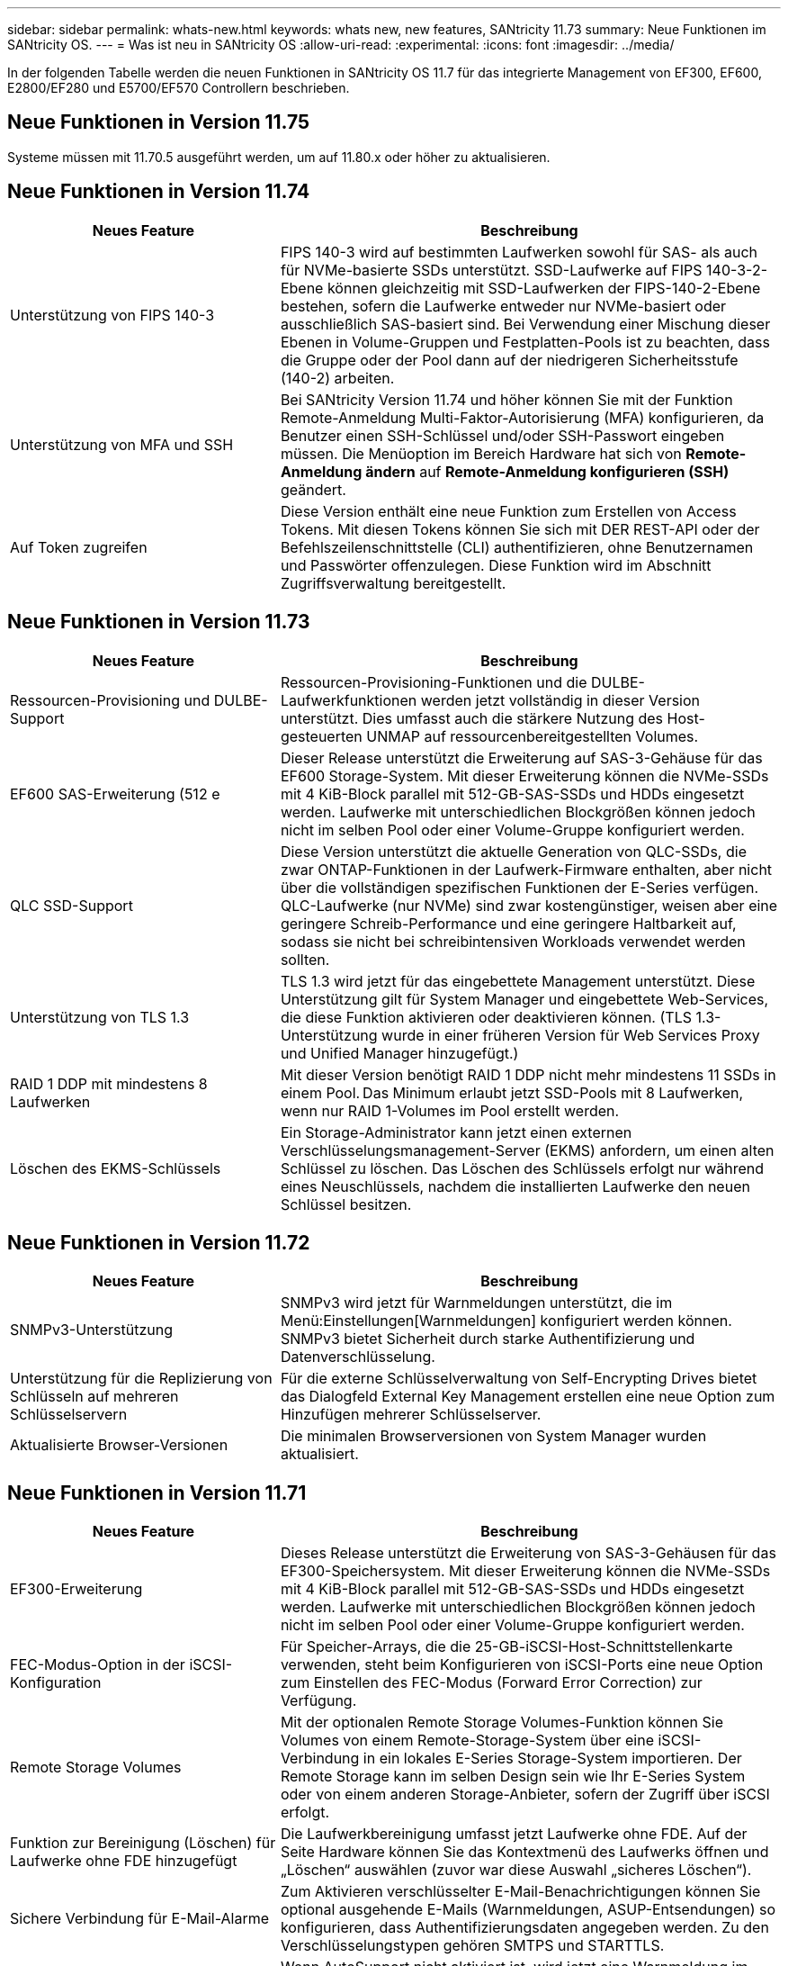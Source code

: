 ---
sidebar: sidebar 
permalink: whats-new.html 
keywords: whats new, new features, SANtricity 11.73 
summary: Neue Funktionen im SANtricity OS. 
---
= Was ist neu in SANtricity OS
:allow-uri-read: 
:experimental: 
:icons: font
:imagesdir: ../media/


[role="lead"]
In der folgenden Tabelle werden die neuen Funktionen in SANtricity OS 11.7 für das integrierte Management von EF300, EF600, E2800/EF280 und E5700/EF570 Controllern beschrieben.



== Neue Funktionen in Version 11.75

Systeme müssen mit 11.70.5 ausgeführt werden, um auf 11.80.x oder höher zu aktualisieren.



== Neue Funktionen in Version 11.74

[cols="35h,~"]
|===
| Neues Feature | Beschreibung 


 a| 
Unterstützung von FIPS 140-3
 a| 
FIPS 140-3 wird auf bestimmten Laufwerken sowohl für SAS- als auch für NVMe-basierte SSDs unterstützt. SSD-Laufwerke auf FIPS 140-3-2-Ebene können gleichzeitig mit SSD-Laufwerken der FIPS-140-2-Ebene bestehen, sofern die Laufwerke entweder nur NVMe-basiert oder ausschließlich SAS-basiert sind. Bei Verwendung einer Mischung dieser Ebenen in Volume-Gruppen und Festplatten-Pools ist zu beachten, dass die Gruppe oder der Pool dann auf der niedrigeren Sicherheitsstufe (140-2) arbeiten.



 a| 
Unterstützung von MFA und SSH
 a| 
Bei SANtricity Version 11.74 und höher können Sie mit der Funktion Remote-Anmeldung Multi-Faktor-Autorisierung (MFA) konfigurieren, da Benutzer einen SSH-Schlüssel und/oder SSH-Passwort eingeben müssen. Die Menüoption im Bereich Hardware hat sich von *Remote-Anmeldung ändern* auf *Remote-Anmeldung konfigurieren (SSH)* geändert.



 a| 
Auf Token zugreifen
 a| 
Diese Version enthält eine neue Funktion zum Erstellen von Access Tokens. Mit diesen Tokens können Sie sich mit DER REST-API oder der Befehlszeilenschnittstelle (CLI) authentifizieren, ohne Benutzernamen und Passwörter offenzulegen. Diese Funktion wird im Abschnitt Zugriffsverwaltung bereitgestellt.

|===


== Neue Funktionen in Version 11.73

[cols="35h,~"]
|===
| Neues Feature | Beschreibung 


 a| 
Ressourcen-Provisioning und DULBE-Support
 a| 
Ressourcen-Provisioning-Funktionen und die DULBE-Laufwerkfunktionen werden jetzt vollständig in dieser Version unterstützt. Dies umfasst auch die stärkere Nutzung des Host-gesteuerten UNMAP auf ressourcenbereitgestellten Volumes.



 a| 
EF600 SAS-Erweiterung (512 e
 a| 
Dieser Release unterstützt die Erweiterung auf SAS-3-Gehäuse für das EF600 Storage-System. Mit dieser Erweiterung können die NVMe-SSDs mit 4 KiB-Block parallel mit 512-GB-SAS-SSDs und HDDs eingesetzt werden. Laufwerke mit unterschiedlichen Blockgrößen können jedoch nicht im selben Pool oder einer Volume-Gruppe konfiguriert werden.



 a| 
QLC SSD-Support
 a| 
Diese Version unterstützt die aktuelle Generation von QLC-SSDs, die zwar ONTAP-Funktionen in der Laufwerk-Firmware enthalten, aber nicht über die vollständigen spezifischen Funktionen der E-Series verfügen. QLC-Laufwerke (nur NVMe) sind zwar kostengünstiger, weisen aber eine geringere Schreib-Performance und eine geringere Haltbarkeit auf, sodass sie nicht bei schreibintensiven Workloads verwendet werden sollten.



 a| 
Unterstützung von TLS 1.3
 a| 
TLS 1.3 wird jetzt für das eingebettete Management unterstützt. Diese Unterstützung gilt für System Manager und eingebettete Web-Services, die diese Funktion aktivieren oder deaktivieren können. (TLS 1.3-Unterstützung wurde in einer früheren Version für Web Services Proxy und Unified Manager hinzugefügt.)



 a| 
RAID 1 DDP mit mindestens 8 Laufwerken
 a| 
Mit dieser Version benötigt RAID 1 DDP nicht mehr mindestens 11 SSDs in einem Pool. Das Minimum erlaubt jetzt SSD-Pools mit 8 Laufwerken, wenn nur RAID 1-Volumes im Pool erstellt werden.



 a| 
Löschen des EKMS-Schlüssels
 a| 
Ein Storage-Administrator kann jetzt einen externen Verschlüsselungsmanagement-Server (EKMS) anfordern, um einen alten Schlüssel zu löschen. Das Löschen des Schlüssels erfolgt nur während eines Neuschlüssels, nachdem die installierten Laufwerke den neuen Schlüssel besitzen.

|===


== Neue Funktionen in Version 11.72

[cols="35h,~"]
|===
| Neues Feature | Beschreibung 


 a| 
SNMPv3-Unterstützung
 a| 
SNMPv3 wird jetzt für Warnmeldungen unterstützt, die im Menü:Einstellungen[Warnmeldungen] konfiguriert werden können. SNMPv3 bietet Sicherheit durch starke Authentifizierung und Datenverschlüsselung.



 a| 
Unterstützung für die Replizierung von Schlüsseln auf mehreren Schlüsselservern
 a| 
Für die externe Schlüsselverwaltung von Self-Encrypting Drives bietet das Dialogfeld External Key Management erstellen eine neue Option zum Hinzufügen mehrerer Schlüsselserver.



 a| 
Aktualisierte Browser-Versionen
 a| 
Die minimalen Browserversionen von System Manager wurden aktualisiert.

|===


== Neue Funktionen in Version 11.71

[cols="35h,~"]
|===
| Neues Feature | Beschreibung 


 a| 
EF300-Erweiterung
| Dieses Release unterstützt die Erweiterung von SAS-3-Gehäusen für das EF300-Speichersystem. Mit dieser Erweiterung können die NVMe-SSDs mit 4 KiB-Block parallel mit 512-GB-SAS-SSDs und HDDs eingesetzt werden. Laufwerke mit unterschiedlichen Blockgrößen können jedoch nicht im selben Pool oder einer Volume-Gruppe konfiguriert werden. 


 a| 
FEC-Modus-Option in der iSCSI-Konfiguration
 a| 
Für Speicher-Arrays, die die 25-GB-iSCSI-Host-Schnittstellenkarte verwenden, steht beim Konfigurieren von iSCSI-Ports eine neue Option zum Einstellen des FEC-Modus (Forward Error Correction) zur Verfügung.



 a| 
Remote Storage Volumes
 a| 
Mit der optionalen Remote Storage Volumes-Funktion können Sie Volumes von einem Remote-Storage-System über eine iSCSI-Verbindung in ein lokales E-Series Storage-System importieren. Der Remote Storage kann im selben Design sein wie Ihr E-Series System oder von einem anderen Storage-Anbieter, sofern der Zugriff über iSCSI erfolgt.



 a| 
Funktion zur Bereinigung (Löschen) für Laufwerke ohne FDE hinzugefügt
 a| 
Die Laufwerkbereinigung umfasst jetzt Laufwerke ohne FDE. Auf der Seite Hardware können Sie das Kontextmenü des Laufwerks öffnen und „Löschen“ auswählen (zuvor war diese Auswahl „sicheres Löschen“).



 a| 
Sichere Verbindung für E-Mail-Alarme
 a| 
Zum Aktivieren verschlüsselter E-Mail-Benachrichtigungen können Sie optional ausgehende E-Mails (Warnmeldungen, ASUP-Entsendungen) so konfigurieren, dass Authentifizierungsdaten angegeben werden. Zu den Verschlüsselungstypen gehören SMTPS und STARTTLS.



 a| 
AutoSupport Zusätze
 a| 
Wenn AutoSupport nicht aktiviert ist, wird jetzt eine Warnmeldung im Bereich Benachrichtigungen angezeigt.



 a| 
Format für Syslog-Warnmeldungen ändern
 a| 
Das Syslog-Alarmformat unterstützt jetzt RFC 5424.

|===


== Neue Funktionen in Version 11.70

[cols="35h,~"]
|===
| Neues Feature | Beschreibung 


 a| 
Neues Storage-Systemmodell – EF300
 a| 
Mit dieser Version wird das kostengünstige All-NVMe-Flash-Storage-System EF300 vorgestellt. Das EF300 umfasst 24 NVME SSD-Laufwerke und eine einzelne Host Interface Card (HIC) pro Controller. Die unterstützten NVMe over Fabrics Host-Schnittstellen umfassen NVMe over IB, NVMe over RoCE und NVMe over FC. Zu den unterstützten SCSI-Schnittstellen gehören FC, IB über iSER und IB über SRP. Über Unified Manager lassen sich mehrere EF300 Storage-Systeme und andere E-Series Storage-Systeme anzeigen und managen.



 a| 
Neue Ressource Provisioning-Funktion (nur EF300 und EF600)
 a| 
Die Ressourcenbereitstellung ist neu für die EF300- und EF600-Speichersysteme. Ressourcen-bereitgestellte Volumes können sofort ohne Hintergrundinitialisierung verwendet werden.



 a| 
Option mit 512 e Blockgröße hinzufügen (nur EF300 und EF600)
 a| 
Bei den EF300- und EF600 Storage-Systemen kann ein Volume auf 512 Byte oder 4 KiB-Blockgrößen eingestellt werden. Die 512-Funktion wurde hinzugefügt, um die iSCSI-Host-Schnittstelle und das VMware Betriebssystem zu unterstützen. Falls möglich, schlägt der System Manager den entsprechenden Standardwert vor.



 a| 
Neue Option zum Senden von AutoSupport-Dispatches nach Bedarf
 a| 
Mit einer neuen Funktion zum Senden von AutoSupport können Sie Daten an den technischen Support senden, ohne auf einen geplanten Versand warten zu müssen. Diese Option ist im Support Center auf der Registerkarte „AutoSupport“ verfügbar.



 a| 
Verbesserungen an externem Verschlüsselungsmanagement-Server
 a| 
Die Funktion zum Anschließen an einen externen Schlüsselverwaltungsserver umfasst die folgenden Verbesserungen:

* Umgehen Sie die Funktion zum Erstellen eines Sicherungsschlüssels.
* Wählen Sie zusätzlich zu den Client- und Server-Zertifikaten ein Zwischenzertifikat für den Schlüsselverwaltungsserver aus.




 a| 
Zertifikatsverbesserungen
 a| 
Dieses Release ermöglicht die Verwendung eines externen Tools wie OpenSSL zum Generieren einer Zertifikatsignierungsanforderung (CSR), die auch erfordert, dass Sie eine private Schlüsseldatei zusammen mit dem signierten Zertifikat importieren.



 a| 
Neue Offline-Initialisierungsfunktion für Volume-Gruppen
 a| 
Für die Volume-Erstellung bietet System Manager eine Methode zum Überspringen des Schritts der Host-Zuweisung, damit neu erstellte Volumes offline initialisiert werden. Diese Funktion ist nur für RAID-Volume-Gruppen auf SAS-Laufwerken anwendbar (d. h. nicht für Dynamic Disk Pools oder die NVMe-SSDs, die in den EF300- und EF600-Storage-Systemen enthalten sind). Diese Funktion ist für Workloads ausgelegt, die beim Start der Nutzung die volle Performance der Volumes benötigen, anstatt im Hintergrund die Initialisierung durchzuführen.



 a| 
Neue Funktion zum Erfassen von Konfigurationsdaten
 a| 
Diese neue Funktion speichert RAID-Konfigurationsdaten vom Controller. Dieser enthält alle Daten für Volume-Gruppen und Festplatten-Pools (dieselben Informationen wie der CLI-Befehl für `save storageArray dbmDatabase`). Diese Funktion wurde hinzugefügt, um technischen Support zu unterstützen. Sie befindet sich auf der Registerkarte Diagnose des Support Center.



 a| 
Ändern Sie die standardmäßige Festplattenkapazität für Festplatten-Pools in einem Laufwerksszenario mit 12 Laufwerken
 a| 
Früher wurde ein Pool für 12 Festplatten mit ausreichend freier Kapazität für zwei Laufwerke erstellt. Der Standard wird nun geändert, um das Versagen eines einzelnen Laufwerks zu bearbeiten, um einen kostengünstigeren Standard für kleine Pools zu bieten.

|===